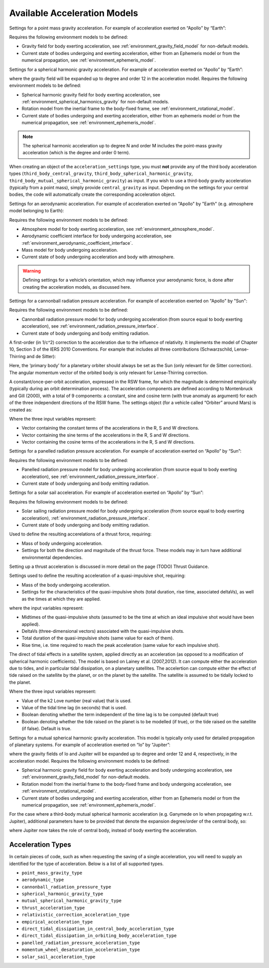 .. _available_acceleration_models:

Available Acceleration Models
#############################

.. class:: Point Mass Gravity

    Settings for a point mass gravity acceleration. For example of acceleration exerted on “Apollo” by “Earth”:

    .. tabs::

         .. tab:: Python

          .. toggle-header:: 
             :header: Required **Show/Hide**

             .. literalinclude:: /_src_snippets/simulation/propagation_setup/acceleration_models/req_acceleration_models.py
                :language: python

          .. literalinclude:: /_src_snippets/simulation/propagation_setup/acceleration_models/point_mass_gravity.py
             :language: python

          .. toggle-header:: 
           :header: Required after **Show/Hide**

           .. literalinclude:: /_src_snippets/simulation/propagation_setup/acceleration_models/req_acceleration_models_after.py
              :language: python

         .. tab:: C++

          .. literalinclude:: /_src_snippets/simulation/propagation_setup/acceleration_models/point_mass_gravity.cpp
             :language: cpp
         
    Requires the following environment models to be defined:

    - Gravity field for body exerting acceleration, see :ref:`environment_gravity_field_model` for non-default models.
    - Current state of bodies undergoing and exerting acceleration, either from an Ephemeris model or from the numerical propagation, see :ref:`environment_ephemeris_model`.

.. class:: Spherical Harmonic Gravity

  Settings for a spherical harmonic gravity acceleration. For example of acceleration exerted on “Apollo” by “Earth”:

  .. tabs::

       .. tab:: Python

        .. toggle-header:: 
           :header: Required before **Show/Hide**

           .. literalinclude:: /_src_snippets/simulation/propagation_setup/acceleration_models/req_acceleration_models.py
              :language: python

        .. literalinclude:: /_src_snippets/simulation/propagation_setup/acceleration_models/spherical_harmonic_gravity.py
           :language: python

        .. toggle-header:: 
           :header: Required after **Show/Hide**

           .. literalinclude:: /_src_snippets/simulation/propagation_setup/acceleration_models/req_acceleration_models_after.py
              :language: python

       .. tab:: C++

        .. literalinclude:: /_src_snippets/simulation/propagation_setup/acceleration_models/spherical_harmonic_gravity.cpp
           :language: cpp

  where the gravity field will be expanded up to degree and order 12 in the acceleration model. Requires the following environment models to be defined:

  - Spherical harmonic gravity field for body exerting acceleration, see :ref:`environment_spherical_harmonics_gravity` for non-default models.
  - Rotation model from the inertial frame to the body-fixed frame, see :ref:`environment_rotational_model`.
  - Current state of bodies undergoing and exerting acceleration, either from an ephemeris model or from the numerical propagation, see :ref:`environment_ephemeris_model`.

  .. note::
      The spherical harmonic acceleration up to degree N and order M includes the point-mass gravity acceleration (which is the degree and order 0 term).

.. _third_body_gravity:

.. class:: Third Body Gravity

      When creating an object of the ``acceleration_settings`` type, you must **not** provide any of the third body acceleration types (``third_body_central_gravity``, ``third_body_spherical_harmonic_gravity``, ``third_body_mutual_spherical_harmonic_gravity``) as input. If you wish to use a third-body gravity acceleration (typically from a point mass), simply provide ``central_gravity`` as input. Depending on the settings for your central bodies, the code will automatically create the corresponding acceleration object.

.. class:: Aerodynamic Acceleration


  Settings for an aerodynamic acceleration. For example of acceleration exerted on "Apollo" by "Earth" (e.g. atmosphere model belonging to Earth):

  .. tabs::

       .. tab:: Python

        .. toggle-header:: 
           :header: Required **Show/Hide**

           .. literalinclude:: /_src_snippets/simulation/propagation_setup/acceleration_models/req_acceleration_models.py
              :language: python

        .. literalinclude:: /_src_snippets/simulation/propagation_setup/acceleration_models/aerodynamic.py
           :language: python

        .. toggle-header:: 
           :header: Required after **Show/Hide**

           .. literalinclude:: /_src_snippets/simulation/propagation_setup/acceleration_models/req_acceleration_models_after.py
              :language: python

       .. tab:: C++

        .. literalinclude:: /_src_snippets/simulation/propagation_setup/acceleration_models/aerodynamic.cpp
           :language: cpp

  Requires the following environment models to be defined:

  - Atmosphere model for body exerting acceleration, see :ref:`environment_atmosphere_model`.
  - Aerodynamic coefficient interface for body undergoing acceleration, see :ref:`environment_aerodynamic_coefficient_interface`.
  - Mass model for body undergoing acceleration.
  - Current state of body undergoing acceleration and body with atmosphere.


  .. warning::
      Defining settings for a vehicle’s orientation, which may influence your aerodynamic force, is done after creating the acceleration models, as discussed here.

.. class:: Cannonball Radiation Pressure

  Settings for a cannonball radiation pressure acceleration. For example of acceleration exerted on "Apollo" by "Sun":

  .. tabs::

       .. tab:: Python

        .. toggle-header:: 
           :header: Required **Show/Hide**

           .. literalinclude:: /_src_snippets/simulation/propagation_setup/acceleration_models/req_cannonball_radiation_pressure.py
              :language: python

        .. literalinclude:: /_src_snippets/simulation/propagation_setup/acceleration_models/cannonball_radiation_pressure.py
           :language: python

        .. toggle-header:: 
           :header: Required after **Show/Hide**

           .. literalinclude:: /_src_snippets/simulation/propagation_setup/acceleration_models/req_acceleration_models_after.py
              :language: python

       .. tab:: C++

        .. literalinclude:: /_src_snippets/simulation/propagation_setup/acceleration_models/cannonball_radiation_pressure.cpp
           :language: cpp


  Requires the following environment models to be defined:

  - Cannonball radiation pressure model for body undergoing acceleration (from source equal to body exerting acceleration), see :ref:`environment_radiation_pressure_interface`.
  - Current state of body undergoing and body emitting radiation.

.. class:: Relativistic Acceleration Correction

  A first-order (in 1/c^2) correction to the acceleration due to the influence of relativity. It implements the model of Chapter 10, Section 3 of the IERS 2010 Conventions. For example that includes all three contributions (Schwarzschild, Lense-Thirring and de Sitter):

  .. tabs::

     .. tab:: Python

      .. toggle-header:: 
         :header: Required **Show/Hide**

      .. literalinclude:: /_src_snippets/simulation/propagation_setup/acceleration_models/relativistic.py
         :language: python

      .. toggle-header:: 
         :header: Required after **Show/Hide**

         .. literalinclude:: /_src_snippets/simulation/propagation_setup/acceleration_models/req_acceleration_models_after.py
            :language: python

     .. tab:: C++

      .. literalinclude:: /_src_snippets/simulation/propagation_setup/acceleration_models/relativistic.cpp
         :language: cpp

  Here, the ‘primary body’ for a planetary orbiter should always be set as the Sun (only relevant for de Sitter correction). The angular momentum vector of the orbited body is only relevant for Lense-Thirring correction.

.. class:: Empirical Accelerations


  A constant/once-per-orbit acceleration, expressed in the RSW frame, for which the magnitude is determined empirically (typically during an orbit determination process). The acceleration components are defined according to Montenbruck and Gill (2000), with a total of 9 components: a constant, sine and cosine term (with true anomaly as argument) for each of the three independent directions of the RSW frame. The settings object (for a vehicle called “Orbiter” around Mars) is created as:

  .. tabs::

       .. tab:: Python

        .. toggle-header:: 
           :header: Required **Show/Hide**

           .. literalinclude:: /_src_snippets/simulation/propagation_setup/acceleration_models/req_acceleration_models.py
              :language: python

        .. literalinclude:: /_src_snippets/simulation/propagation_setup/acceleration_models/empirical.py
           :language: python

        .. toggle-header:: 
           :header: Required after **Show/Hide**

           .. literalinclude:: /_src_snippets/simulation/propagation_setup/acceleration_models/req_acceleration_models_after.py
              :language: python

       .. tab:: C++

        .. literalinclude:: /_src_snippets/simulation/propagation_setup/acceleration_models/empirical.cpp
           :language: cpp

  Where the three input variables represent:

  - Vector containing the constant terms of the accelerations in the R, S and W directions.
  - Vector containing the sine terms of the accelerations in the R, S and W directions.
  - Vector containing the cosine terms of the accelerations in the R, S and W directions.


.. class:: Panelled Radiation Pressure
  
  Settings for a panelled radiation pressure acceleration. For example of acceleration exerted on “Apollo” by “Sun”:

  .. tabs::

       .. tab:: Python

        .. toggle-header:: 
           :header: Required **Show/Hide**

           .. literalinclude:: /_src_snippets/simulation/propagation_setup/acceleration_models/req_cannonball_radiation_pressure.py
              :language: python

        .. literalinclude:: /_src_snippets/simulation/propagation_setup/acceleration_models/panelled_radiation_pressure.py
           :language: python

        .. toggle-header:: 
           :header: Required after **Show/Hide**

           .. literalinclude:: /_src_snippets/simulation/propagation_setup/acceleration_models/req_acceleration_models_after.py
              :language: python

       .. tab:: C++

        .. literalinclude:: /_src_snippets/simulation/propagation_setup/acceleration_models/panelled_radiation_pressure.cpp
           :language: cpp

  Requires the following environment models to be defined:

  - Panelled radiation pressure model for body undergoing acceleration (from source equal to body exerting acceleration), see :ref:`environment_radiation_pressure_interface`.
  - Current state of body undergoing and body emitting radiation.

.. class:: Solar sailing Acceleration

  Settings for a solar sail acceleration. For example of acceleration exerted on “Apollo” by “Sun”:

  .. tabs::

       .. tab:: Python

        .. toggle-header:: 
           :header: Required **Show/Hide**

           .. literalinclude:: /_src_snippets/simulation/propagation_setup/acceleration_models/req_cannonball_radiation_pressure.py
              :language: python

        .. literalinclude:: /_src_snippets/simulation/propagation_setup/acceleration_models/solar_sailing.py
           :language: python

        .. toggle-header:: 
           :header: Required after **Show/Hide**

           .. literalinclude:: /_src_snippets/simulation/propagation_setup/acceleration_models/req_acceleration_models_after.py
              :language: python

       .. tab:: C++

        .. literalinclude:: /_src_snippets/simulation/propagation_setup/acceleration_models/solar_sailing.cpp
           :language: cpp

  Requires the following environment models to be defined:

  - Solar sailing radiation pressure model for body undergoing acceleration (from source equal to body exerting acceleration), :ref:`environment_radiation_pressure_interface`.
  - Current state of body undergoing and body emitting radiation.


.. class:: Thrust Acceleration
  
  Used to define the resulting accerelations of a thrust force, requiring:

  - Mass of body undergoing acceleration.
  - Settings for both the direction and magnitude of the thrust force. These models may in turn have additional environmental dependencies.

  Setting up a thrust acceleration is discussed in more detail on the page (TODO) Thrust Guidance.

.. class:: Quasi Impulsive Shot Acceleration

  Settings used to define the resulting acceleration of a quasi-impulsive shot, requiring:

  - Mass of the body undergoing acceleration.
  - Settings for the characteristics of the quasi-impulsive shots (total duration, rise time, associated deltaVs), as well as the times at which they are applied.


  .. tabs::

       .. tab:: Python

        .. toggle-header:: 
           :header: Required **Show/Hide**

        .. literalinclude:: /_src_snippets/simulation/propagation_setup/acceleration_models/quasi_impulsive_shot.py
           :language: python

        .. toggle-header:: 
           :header: Required after **Show/Hide**

           .. literalinclude:: /_src_snippets/simulation/propagation_setup/acceleration_models/req_acceleration_models_after.py
              :language: python

       .. tab:: C++

        .. literalinclude:: /_src_snippets/simulation/propagation_setup/acceleration_models/quasi_impulsive_shot.cpp
           :language: cpp

  where the input variables represent:

  - Midtimes of the quasi-impulsive shots (assumed to be the time at which an ideal impulsive shot would have been applied).
  - DeltaVs (three-dimensional vectors) associated with the quasi-impulsive shots.
  - Total duration of the quasi-impulsive shots (same value for each of them).
  - Rise time, i.e. time required to reach the peak acceleration (same value for each impulsive shot).

.. class:: Tidal effect on natural satellites

  The direct of tidal effects in a satellite system, applied directly as an acceleration (as opposed to a modification of spherical harmonic coefficients). The model is based on Lainey et al. (2007,2012). It can compute either the acceleration due to tides, and in particular tidal dissipation, on a planetary satellites. The accelertion can compute either the effect of tide raised on the satellite by the planet, or on the planet by the satellite. The satellite is assumed to be tidally locked to the planet.

  .. tabs::

     .. tab:: Python

      .. toggle-header:: 
         :header: Required **Show/Hide**

      .. literalinclude:: /_src_snippets/simulation/propagation_setup/acceleration_models/direct_tidal_dissipation.py
         :language: python

      .. toggle-header:: 
         :header: Required after **Show/Hide**

     .. tab:: C++

      .. literalinclude:: /_src_snippets/simulation/propagation_setup/acceleration_models/direct_tidal_dissipation.cpp
         :language: cpp

  Where the three input variables represent:

  - Value of the k2 Love number (real value) that is used.
  - Value of the tidal time lag (in seconds) that is used.
  - Boolean denoting whether the term independent of the time lag is to be computed (default true)
  - Boolean denoting whether the tide raised on the planet is to be modelled (if true), or the tide raised on the satellite (if false). Default is true.


.. class:: Mutual Spherical Harmonic Gravity Acceleration

  Settings for a mutual spherical harmonic gravity acceleration. This model is typically only used for detailed propagation of planetary systems. For example of acceleration exerted on “Io” by “Jupiter”:

  .. tabs::

       .. tab:: Python

        .. toggle-header:: 
           :header: Required before **Show/Hide**

           .. literalinclude:: /_src_snippets/simulation/propagation_setup/acceleration_models/req_acceleration_models.py
              :language: python

        .. literalinclude:: /_src_snippets/simulation/propagation_setup/acceleration_models/mutual_spherical_harmonic_gravity.py
           :language: python

        .. toggle-header:: 
           :header: Required after **Show/Hide**

           .. literalinclude:: /_src_snippets/simulation/propagation_setup/acceleration_models/req_acceleration_models_after.py
              :language: python

       .. tab:: C++

        .. literalinclude:: /_src_snippets/simulation/propagation_setup/acceleration_models/mutual_spherical_harmonic_gravity.cpp
           :language: cpp

  where the gravity fields of Io and Jupiter will be expanded up to degree and order 12 and 4, respectively, in the acceleration model. Requires the following environment models to be defined:

  - Spherical harmonic gravity field for body exerting acceleration and body undergoing acceleration, see :ref:`environment_gravity_field_model` for non-default models.
  - Rotation model from the inertial frame to the body-fixed frame and body undergoing acceleration, see :ref:`environment_rotational_model`.
  - Current state of bodies undergoing and exerting acceleration, either from an Ephemeris model or from the numerical propagation, see :ref:`environment_ephemeris_model`.

  For the case where a third-body mutual spherical harmonic acceleration (e.g. Ganymede on Io when propagating w.r.t. Jupiter), additional parameters have to be provided that denote the expansion degree/order of the central body, so:

  .. tabs::

       .. tab:: Python

        .. toggle-header:: 
           :header: Required before **Show/Hide**

           .. literalinclude:: /_src_snippets/simulation/propagation_setup/acceleration_models/req_acceleration_models.py
              :language: python

        .. literalinclude:: /_src_snippets/simulation/propagation_setup/acceleration_models/mutual_third_body_spherical_harmonic_gravity.py
           :language: python

        .. toggle-header:: 
           :header: Required after **Show/Hide**

           .. literalinclude:: /_src_snippets/simulation/propagation_setup/acceleration_models/req_acceleration_models_after.py
              :language: python

       .. tab:: C++

        .. literalinclude:: /_src_snippets/simulation/propagation_setup/acceleration_models/mutual_third_body_spherical_harmonic_gravity.cpp
           :language: cpp

  where Jupiter now takes the role of central body, instead of body exerting the acceleration.

.. _acceleration_types:

Acceleration Types
------------------

In certain pieces of code, such as when requesting the saving of a single acceleration, you will need to supply an identified for the type of acceleration. Below is a list of all supported types.

- ``point_mass_gravity_type``
- ``aerodynamic_type``
- ``cannonball_radiation_pressure_type``
- ``spherical_harmonic_gravity_type``
- ``mutual_spherical_harmonic_gravity_type``
- ``thrust_acceleration_type``
- ``relativistic_correction_acceleration_type``
- ``empirical_acceleration_type``
- ``direct_tidal_dissipation_in_central_body_acceleration_type``
- ``direct_tidal_dissipation_in_orbiting_body_acceleration_type``
- ``panelled_radiation_pressure_acceleration_type``
- ``momentum_wheel_desaturation_acceleration_type``
- ``solar_sail_acceleration_type``
